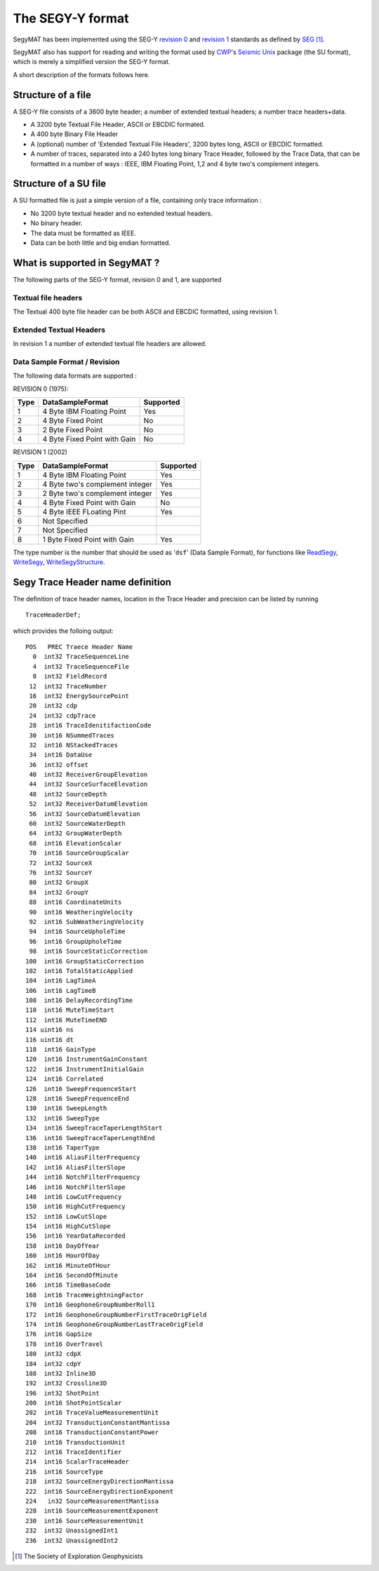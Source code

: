 The SEGY-Y format
=================

SegyMAT has been implemented using the SEG-Y `revision
0 <https://www.google.dk/url?sa=t&rct=j&q=&esrc=s&source=web&cd=2&cad=rja&uact=8&ved=0ahUKEwiH-97U-tDPAhUBWCwKHdg-DuEQFggjMAE&url=http%3A%2F%2Fseg.org%2FPortals%2F0%2FSEG%2FNews%2520and%2520Resources%2FTechnical%2520Standards%2Fseg_y_rev0.pdf&usg=AFQjCNGlquyq1sbphA0vNQVFscPO_wok4g&sig2=qx5W1h1-LAYUR6Lm6DZIjA>`__
and `revision
1 <http://www.seg.org/documents/10161/77915/seg_y_rev1.pdf>`__ standards
as defined by
`SEG <http://seg.org/Publications/SEG-Technical-Standards>`__\  [1]_.

SegyMAT also has support for reading and writing the format used by
`CWP <http://www.cwp.mines.edu/>`__'s `Seismic
Unix <http://www.cwp.mines.edu/cwpcodes/>`__ package (the SU format),
which is merely a simplified version the SEG-Y format.

A short description of the formats follows here.

Structure of a file
-------------------

A SEG-Y file consists of a 3600 byte header; a number of extended
textual headers; a number trace headers+data.

-  A 3200 byte Textual File Header, ASCII or EBCDIC formated.

-  A 400 byte Binary File Header

-  A (optional) number of 'Extended Textual File Headers', 3200 bytes
   long, ASCII or EBCDIC formatted.

-  A number of traces, separated into a 240 bytes long binary Trace
   Header, followed by the Trace Data, that can be formatted in a number
   of ways : IEEE, IBM Floating Point, 1,2 and 4 byte two's complement
   integers.

Structure of a SU file
----------------------

A SU formatted file is just a simple version of a file, containing only
trace information :

-  No 3200 byte textual header and no extended textual headers.

-  No binary header.

-  The data must be formatted as IEEE.

-  Data can be both little and big endian formatted.

What is supported in SegyMAT ?
------------------------------

The following parts of the SEG-Y format, revision 0 and 1, are supported

Textual file headers
~~~~~~~~~~~~~~~~~~~~

The Textual 400 byte file header can be both ASCII and EBCDIC formatted,
using revision 1.

Extended Textual Headers
~~~~~~~~~~~~~~~~~~~~~~~~

In revision 1 a number of extended textual file headers are allowed.

Data Sample Format / Revision
~~~~~~~~~~~~~~~~~~~~~~~~~~~~~

The following data formats are supported :

REVISION 0 (1975):

+--------+--------------------------------+-------------+
| Type   | DataSampleFormat               | Supported   |
+========+================================+=============+
| 1      | 4 Byte IBM Floating Point      | Yes         |
+--------+--------------------------------+-------------+
| 2      | 4 Byte Fixed Point             | No          |
+--------+--------------------------------+-------------+
| 3      | 2 Byte Fixed Point             | No          |
+--------+--------------------------------+-------------+
| 4      | 4 Byte Fixed Point with Gain   | No          |
+--------+--------------------------------+-------------+

REVISION 1 (2002)

+--------+-----------------------------------+-------------+
| Type   | DataSampleFormat                  | Supported   |
+========+===================================+=============+
| 1      | 4 Byte IBM Floating Point         | Yes         |
+--------+-----------------------------------+-------------+
| 2      | 4 Byte two's complement integer   | Yes         |
+--------+-----------------------------------+-------------+
| 3      | 2 Byte two's complement integer   | Yes         |
+--------+-----------------------------------+-------------+
| 4      | 4 Byte Fixed Point with Gain      | No          |
+--------+-----------------------------------+-------------+
| 5      | 4 Byte IEEE FLoating Pint         | Yes         |
+--------+-----------------------------------+-------------+
| 6      | Not Specified                     |             |
+--------+-----------------------------------+-------------+
| 7      | Not Specified                     |             |
+--------+-----------------------------------+-------------+
| 8      | 1 Byte Fixed Point with Gain      | Yes         |
+--------+-----------------------------------+-------------+

The type number is the number that should be used as '``dsf``' (Data
Sample Format), for functions like `ReadSegy <#ReadSegy>`__,
`WriteSegy <#WriteSegy>`__,
`WriteSegyStructure <#WriteSegyStructure>`__.

Segy Trace Header name definition
---------------------------------

The definition of trace header names, location in the Trace Header and
precision can be listed by running

::

    TraceHeaderDef;

which provides the folloing output:

::

     POS   PREC Traece Header Name
       0  int32 TraceSequenceLine
       4  int32 TraceSequenceFile
       8  int32 FieldRecord
      12  int32 TraceNumber
      16  int32 EnergySourcePoint
      20  int32 cdp
      24  int32 cdpTrace
      28  int16 TraceIdenitifactionCode
      30  int16 NSummedTraces
      32  int16 NStackedTraces
      34  int16 DataUse
      36  int32 offset
      40  int32 ReceiverGroupElevation
      44  int32 SourceSurfaceElevation
      48  int32 SourceDepth
      52  int32 ReceiverDatumElevation
      56  int32 SourceDatumElevation
      60  int32 SourceWaterDepth
      64  int32 GroupWaterDepth
      68  int16 ElevationScalar
      70  int16 SourceGroupScalar
      72  int32 SourceX
      76  int32 SourceY
      80  int32 GroupX
      84  int32 GroupY
      88  int16 CoordinateUnits
      90  int16 WeatheringVelocity
      92  int16 SubWeatheringVelocity
      94  int16 SourceUpholeTime
      96  int16 GroupUpholeTime
      98  int16 SourceStaticCorrection
     100  int16 GroupStaticCorrection
     102  int16 TotalStaticApplied
     104  int16 LagTimeA
     106  int16 LagTimeB
     108  int16 DelayRecordingTime
     110  int16 MuteTimeStart
     112  int16 MuteTimeEND
     114 uint16 ns
     116 uint16 dt
     118  int16 GainType
     120  int16 InstrumentGainConstant
     122  int16 InstrumentInitialGain
     124  int16 Correlated
     126  int16 SweepFrequenceStart
     128  int16 SweepFrequenceEnd
     130  int16 SweepLength
     132  int16 SweepType
     134  int16 SweepTraceTaperLengthStart
     136  int16 SweepTraceTaperLengthEnd
     138  int16 TaperType
     140  int16 AliasFilterFrequency
     142  int16 AliasFilterSlope
     144  int16 NotchFilterFrequency
     146  int16 NotchFilterSlope
     148  int16 LowCutFrequency
     150  int16 HighCutFrequency
     152  int16 LowCutSlope
     154  int16 HighCutSlope
     156  int16 YearDataRecorded
     158  int16 DayOfYear
     160  int16 HourOfDay
     162  int16 MinuteOfHour
     164  int16 SecondOfMinute
     166  int16 TimeBaseCode
     168  int16 TraceWeightningFactor
     170  int16 GeophoneGroupNumberRoll1
     172  int16 GeophoneGroupNumberFirstTraceOrigField
     174  int16 GeophoneGroupNumberLastTraceOrigField
     176  int16 GapSize
     178  int16 OverTravel
     180  int32 cdpX
     184  int32 cdpY
     188  int32 Inline3D
     192  int32 Crossline3D
     196  int32 ShotPoint
     200  int16 ShotPointScalar
     202  int16 TraceValueMeasurementUnit
     204  int32 TransductionConstantMantissa
     208  int16 TransductionConstantPower
     210  int16 TransductionUnit
     212  int16 TraceIdentifier
     214  int16 ScalarTraceHeader
     216  int16 SourceType
     218  int32 SourceEnergyDirectionMantissa
     222  int16 SourceEnergyDirectionExponent
     224   in32 SourceMeasurementMantissa
     228  int16 SourceMeasurementExponent
     230  int16 SourceMeasurementUnit
     232  int32 UnassignedInt1
     236  int32 UnassignedInt2

.. [1]
   The Society of Exploration Geophysicists

